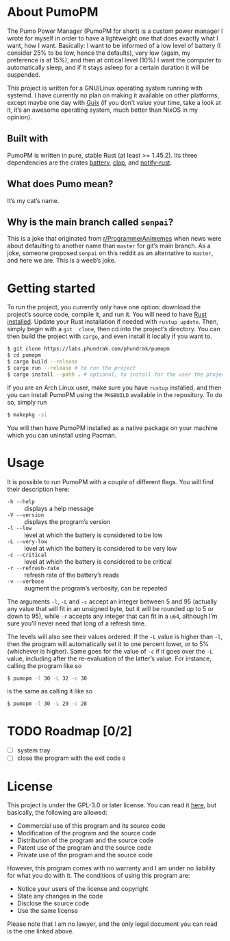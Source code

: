 * About PumoPM
  The Pumo Power  Manager (PumoPM for short)  is a custom power  manager I wrote
  for myself in order  to have a lightweight one that does  exactly what I want,
  how I  want. Basically: I  want to be  informed of a  low level of  battery (I
  consider 25% to be low, hence the defaults), very low (again, my preference is
  at 15%), and then at critical level (10%) I want the computer to automatically
  sleep, and if it stays asleep for a certain duration it will be suspended.

  This project is written for a GNU/Linux operating system running with systemd.
  I have  currently no plan  on making it  available on other  platforms, except
  maybe one day with [[https://guix.gnu.org/][Guix]] (if you don’t value your time, take a look at it, it’s
  an awesome operating system, much better than NixOS in my opinion).

** Built with
   [[http://spacemacs.org][file:https://cdn.rawgit.com/syl20bnr/spacemacs/442d025779da2f62fc86c2082703697714db6514/assets/spacemacs-badge.svg]]

   PumoPM  is written  in pure,  stable  Rust (at  least >=  1.45.2). Its  three
   dependencies are the crates [[https://github.com/svartalf/rust-battery][battery]], [[https://clap.rs/][clap]], and [[https://github.com/hoodie/notify-rust][notify-rust]].

** What does Pumo mean?
   It’s my cat’s name.

** Why is the main branch called ~senpai~?
   This is a joke that originated from [[https://www.reddit.com/r/ProgrammerAnimemes/][r/ProgrammerAnimemes]] when news were about
   defaulting to  another name than ~master~  for git’s main branch.  As a joke,
   someone proposed ~senpai~  on this reddit as an alternative  to ~master~, and
   here we are. This is a weeb’s joke.

* Getting started
  To run the project, you currently only have one option: download the project’s
  source code,  compile it, and  run it. You will  need to have  [[https://www.rust-lang.org/][Rust installed]].
  Update your  Rust installation  if needed with  ~rustup update~.  Then, simply
  begin with a ~git  clone~, then cd into the project’s  directory. You can then
  build the project with ~cargo~, and even install it locally if you want to.
  #+BEGIN_SRC sh
    $ git clone https://labs.phundrak.com/phundrak/pumopm
    $ cd pumopm
    $ cargo build --release
    $ cargo run --release # to run the project
    $ cargo install --path . # optional, to install for the user the project
  #+END_SRC

  If you are an Arch Linux user, make sure you have ~rustup~ installed, and then
  you can install PumoPM using the ~PKGBUILD~ available in the repository. To do
  so, simply run
  #+BEGIN_SRC sh
    $ makepkg -si
  #+END_SRC

  You will then have PumoPM installed as  a native package on your machine which
  you can uninstall using Pacman.

* Usage
  It is possible to run PumoPM with a couple of different flags. You will find
  their description here:
  - ~-h --help~ :: displays a help message
  - ~-V --version~ :: displays the program’s version
  - ~-l --low~ :: level at which the battery is considered to be low
  - ~-L --very-low~ :: level at which the battery is considered to be very low
  - ~-c --critical~ :: level at which the battery is considered to be critical
  - ~-r --refresh-rate~ :: refresh rate of the battery’s reads
  - ~-v --verbose~ :: augment the program’s verbosity, can be repeated
  The arguments ~-l~, ~-L~ and ~-c~ accept an integer between 5 and 95 (actually
  any value that will fit in an unsigned byte, but it will be rounded up to 5 or
  down to 95), while ~-r~ accepts any  integer that can fit in a ~u64~, although
  I’m sure you’ll never need that long of a refresh time.

  The levels  will also see  their values ordered. If  the ~-L~ value  is higher
  than ~-l~, then the program will automatically set it to one percent lower, or
  to 5% (whichever is  higher). Same goes for the value of ~-c~  if it goes over
  the ~-L~ value, including after the re-evaluation of the latter’s value. For
  instance, calling the program like so
  #+BEGIN_SRC sh
    $ pumopm -l 30 -L 32 -c 30
  #+END_SRC
  is the same as calling it like so
  #+BEGIN_SRC sh
    $ pumopm -l 30 -L 29 -c 28
  #+END_SRC

* TODO Roadmap [0/2]
  - [ ] system tray
  - [ ] close the program with the exit code ~0~

* License
  This project is under the GPL-3.0 or later license. You can read it [[file:LICENSE][here]], but
  basically, the following are allowed:
  - Commercial use of this program and its source code
  - Modification of the program and the source code
  - Distribution of the program and the source code
  - Patent use of the program and the source code
  - Private use of the program and the source code
  However, this program comes  with no warranty and I am  under no liability for
  what you do with it. The conditions of using this program are:
  - Notice your users of the license and copyright
  - State any changes in the code
  - Disclose the source code
  - Use the same license
  Please note that I  am no lawyer, and the only legal document  you can read is
  the one linked above.
